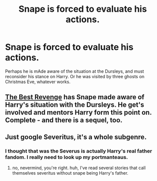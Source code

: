 #+TITLE: Snape is forced to evaluate his actions.

* Snape is forced to evaluate his actions.
:PROPERTIES:
:Score: 8
:DateUnix: 1431299875.0
:DateShort: 2015-May-11
:FlairText: Request
:END:
Perhaps he is mAde aware of the situation at the Dursleys, and must reconsider his stance on Harry. Or he was visited by three ghosts on Christmas Eve, whatever works.


** [[https://www.fanfiction.net/s/4912291/1/The-Best-Revenge][The Best Revenge]] has Snape made aware of Harry's situation with the Dursleys. He get's involved and mentors Harry form this point on. Complete - and there is a sequel, too.
:PROPERTIES:
:Author: LucretiusCarus
:Score: 5
:DateUnix: 1431339907.0
:DateShort: 2015-May-11
:END:


** Just google Severitus, it's a whole subgenre.
:PROPERTIES:
:Score: 4
:DateUnix: 1431372290.0
:DateShort: 2015-May-11
:END:

*** I thought that was the Severus is actually Harry's real father fandom. I really need to look up my portmanteaus.
:PROPERTIES:
:Score: 1
:DateUnix: 1431670656.0
:DateShort: 2015-May-15
:END:

**** no, nevermind, you're right. huh, I've read several stories that call themselves severitus without snape being Harry's father.
:PROPERTIES:
:Score: 2
:DateUnix: 1431671757.0
:DateShort: 2015-May-15
:END:

